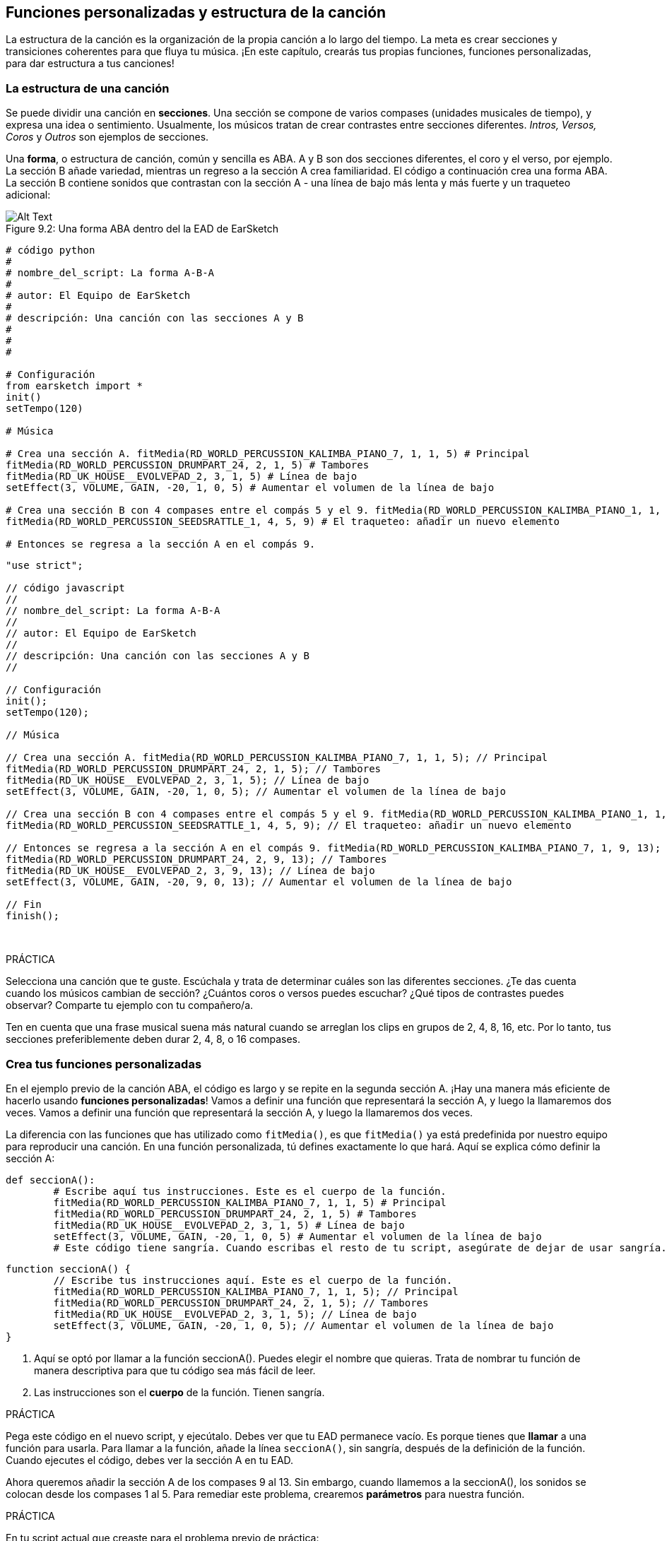 [[customfunctionssongstructure]]
== Funciones personalizadas y estructura de la canción
:nofooter:

La estructura de la canción es la organización de la propia canción a lo largo del tiempo. La meta es crear secciones y transiciones coherentes para que fluya tu música. ¡En este capítulo, crearás tus propias funciones, funciones personalizadas, para dar estructura a tus canciones!

[[asongsstructure]]
=== La estructura de una canción
:nofooter:

Se puede dividir una canción en *secciones*. Una sección se compone de varios compases (unidades musicales de tiempo), y expresa una idea o sentimiento. Usualmente, los músicos tratan de crear contrastes entre secciones diferentes. _Intros, Versos, Coros_ y _Outros_ son ejemplos de secciones.

Una *forma*, o estructura de canción, común y sencilla es ABA. A y B son dos secciones diferentes, el coro y el verso, por ejemplo. La sección B añade variedad, mientras un regreso a la sección A crea familiaridad. El código a continuación crea una forma ABA. La sección B contiene sonidos que contrastan con la sección A - una línea de bajo más lenta y más fuerte y un traqueteo adicional:

[[imediau2sections_052016png]]
.Una forma ABA dentro del la EAD de EarSketch
[caption="Figure 9.2: "]
image::../media/U2/sections_052016.png[Alt Text]

[role="curriculum-python"]
[source, python]
----
# código python
#
# nombre_del_script: La forma A-B-A
#
# autor: El Equipo de EarSketch
#
# descripción: Una canción con las secciones A y B
#
#
#

# Configuración
from earsketch import *
init()
setTempo(120)

# Música

# Crea una sección A. fitMedia(RD_WORLD_PERCUSSION_KALIMBA_PIANO_7, 1, 1, 5) # Principal
fitMedia(RD_WORLD_PERCUSSION_DRUMPART_24, 2, 1, 5) # Tambores
fitMedia(RD_UK_HOUSE__EVOLVEPAD_2, 3, 1, 5) # Línea de bajo
setEffect(3, VOLUME, GAIN, -20, 1, 0, 5) # Aumentar el volumen de la línea de bajo

# Crea una sección B con 4 compases entre el compás 5 y el 9. fitMedia(RD_WORLD_PERCUSSION_KALIMBA_PIANO_1, 1, 5, 9) # La melodía principal es diferente. fitMedia(RD_WORLD_PERCUSSION_DRUMPART_5, 2, 5, 9) # Los tambores son diferentes. fitMedia(RD_UK_HOUSE__EVOLVEPAD_3, 3, 5, 9) # Una línea de bajo que crea contrastes: es más lenta y tiene más volumen. setEffect(3, VOLUME, GAIN, 5, 5, 5, 9) # Aumentar el volumen de la línea de bajo
fitMedia(RD_WORLD_PERCUSSION_SEEDSRATTLE_1, 4, 5, 9) # El traqueteo: añadir un nuevo elemento

# Entonces se regresa a la sección A en el compás 9.
----


[role="curriculum-javascript"]
[source, javascript]
----
"use strict";

// código javascript
//
// nombre_del_script: La forma A-B-A
//
// autor: El Equipo de EarSketch
//
// descripción: Una canción con las secciones A y B
//

// Configuración
init();
setTempo(120);

// Música

// Crea una sección A. fitMedia(RD_WORLD_PERCUSSION_KALIMBA_PIANO_7, 1, 1, 5); // Principal
fitMedia(RD_WORLD_PERCUSSION_DRUMPART_24, 2, 1, 5); // Tambores
fitMedia(RD_UK_HOUSE__EVOLVEPAD_2, 3, 1, 5); // Línea de bajo
setEffect(3, VOLUME, GAIN, -20, 1, 0, 5); // Aumentar el volumen de la línea de bajo

// Crea una sección B con 4 compases entre el compás 5 y el 9. fitMedia(RD_WORLD_PERCUSSION_KALIMBA_PIANO_1, 1, 5, 9); // La melodía principal es diferente. fitMedia(RD_WORLD_PERCUSSION_DRUMPART_5, 2, 5, 9); // Los tambores son diferentes. fitMedia(RD_UK_HOUSE__EVOLVEPAD_3, 3, 5, 9); // Una línea de bajo que crea contrastes: es más lenta y tiene más volumen. setEffect(3, VOLUME, GAIN, 5, 5, 5, 9); // Aumentar el volumen de la línea de bajo
fitMedia(RD_WORLD_PERCUSSION_SEEDSRATTLE_1, 4, 5, 9); // El traqueteo: añadir un nuevo elemento

// Entonces se regresa a la sección A en el compás 9. fitMedia(RD_WORLD_PERCUSSION_KALIMBA_PIANO_7, 1, 9, 13); // Principal
fitMedia(RD_WORLD_PERCUSSION_DRUMPART_24, 2, 9, 13); // Tambores
fitMedia(RD_UK_HOUSE__EVOLVEPAD_2, 3, 9, 13); // Línea de bajo
setEffect(3, VOLUME, GAIN, -20, 9, 0, 13); // Aumentar el volumen de la línea de bajo

// Fin
finish();
----

{nbsp} +

.PRÁCTICA
****
Selecciona una canción que te guste. Escúchala y trata de determinar cuáles son las diferentes secciones. ¿Te das cuenta cuando los músicos cambian de sección? ¿Cuántos coros o versos puedes escuchar? ¿Qué tipos de contrastes puedes observar? Comparte tu ejemplo con tu compañero/a.
****

Ten en cuenta que una frase musical suena más natural cuando se arreglan los clips en grupos de 2, 4, 8, 16, etc. Por lo tanto, tus secciones preferiblemente deben durar 2, 4, 8, o 16 compases.

[[creatingyourcustomfunctions]]
=== Crea tus funciones personalizadas

En el ejemplo previo de la canción ABA, el código es largo y se repite en la segunda sección A. ¡Hay una manera más eficiente de hacerlo usando *funciones personalizadas*! Vamos a definir una función que representará la sección A, y luego la llamaremos dos veces. Vamos a definir una función que representará la sección A, y luego la llamaremos dos veces.  

La diferencia con las funciones que has utilizado como `fitMedia()`, es que `fitMedia()` ya está predefinida por nuestro equipo para reproducir una canción. En una función personalizada, tú defines exactamente lo que hará. Aquí se explica cómo definir la sección A:

[role="curriculum-python"]
[source, python]
----
def seccionA():
	# Escribe aquí tus instrucciones. Este es el cuerpo de la función.
	fitMedia(RD_WORLD_PERCUSSION_KALIMBA_PIANO_7, 1, 1, 5) # Principal
	fitMedia(RD_WORLD_PERCUSSION_DRUMPART_24, 2, 1, 5) # Tambores
	fitMedia(RD_UK_HOUSE__EVOLVEPAD_2, 3, 1, 5) # Línea de bajo
	setEffect(3, VOLUME, GAIN, -20, 1, 0, 5) # Aumentar el volumen de la línea de bajo
	# Este código tiene sangría. Cuando escribas el resto de tu script, asegúrate de dejar de usar sangría.
----

[role="curriculum-javascript"]
[source, javascript]
----
function seccionA() {
	// Escribe tus instrucciones aquí. Este es el cuerpo de la función.
 	fitMedia(RD_WORLD_PERCUSSION_KALIMBA_PIANO_7, 1, 1, 5); // Principal
	fitMedia(RD_WORLD_PERCUSSION_DRUMPART_24, 2, 1, 5); // Tambores
	fitMedia(RD_UK_HOUSE__EVOLVEPAD_2, 3, 1, 5); // Línea de bajo
	setEffect(3, VOLUME, GAIN, -20, 1, 0, 5); // Aumentar el volumen de la línea de bajo
}
----

. Aquí se optó por llamar a la función seccionA(). Puedes elegir el nombre que quieras. Trata de nombrar tu función de manera descriptiva para que tu código sea más fácil de leer.
. Las instrucciones son el *cuerpo* de la función. Tienen sangría.

.PRÁCTICA
****
Pega este código en el nuevo script, y ejecútalo. Debes ver que tu EAD permanece vacío. 
Es porque tienes que *llamar* a una función para usarla.  
Para llamar a la función, añade la línea `seccionA()`, sin sangría, después de la definición de la función. Cuando ejecutes el código, debes ver la sección A en tu EAD.
****

Ahora queremos añadir la sección A de los compases 9 al 13. Sin embargo, cuando llamemos a la seccionA(), los sonidos se colocan desde los compases 1 al 5. Para remediar este problema, crearemos *parámetros* para nuestra función.

.PRÁCTICA
****
En tu script actual que creaste para el problema previo de práctica:

1. Añade los parámetros `compasDeComienzo` y `ultimoCompas` separados por una coma entre los paréntesis de la función seccionA en su definición así: `seccionA(compasDeComienzo, ultimoCompas)`.
2. En el cuerpo de la función, reemplaza el compás de comienzo (1) y el último compás (5) con `compasDeComienzo` y `ultimoCompas` respectivamente.
3. Cuando llames a tu función, añade los parámetros `1` y `5` entre paréntesis. Ejecuta el código para asegurarte de que no haya ningún error.
4. Añade una segunda llamada a función, esta vez con los parámetros `9` y `13`. Ejecuta el código para asegurarte de que no haya ningún error.
5. Define una función para la sección B, usando el mismo proceso, y llama a la sección B desde los compases 5 al 9 y del 13 al 17.
****

Aquí está un ejemplo del código que podrías escribir:

[role="curriculum-python"]
[source, python]
----
# código python
#
# nombre_del_script: La forma A-B-A-B y las funciones personalizadas
#
# autor: El Equipo de EarSketch
#
# descripción: Una canción con las secciones A y B, usando funciones personalizadas
#
#
#

# Configuración
from earsketch import *
init()
setTempo(120)

# Música

# Crea una función para la sección A.
def seccionA(compasDeComienzo, ultimoCompas):
	fitMedia(RD_WORLD_PERCUSSION_KALIMBA_PIANO_7, 1, compasDeComienzo, ultimoCompas) # Principal
	fitMedia(RD_WORLD_PERCUSSION_DRUMPART_24, 2, compasDeComienzo, ultimoCompas) # Tambores
	fitMedia(RD_UK_HOUSE_EVOLVEPAD_2, 3, compasDeComienzo, ultimoCompas) # Línea de bajo
	setEffect(3, VOLUME, GAIN, -20, compasDeComienzo, 0, ultimoCompas) # Aumentar el volumen de la línea de bajo

# Crea una función para la sección B.
def seccionB(compasDeComienzo, ultimoCompas):
	fitMedia(RD_WORLD_PERCUSSION_KALIMBA_PIANO_1, 1, compasDeComienzo, ultimoCompas) # La melodía principal es diferente.
	fitMedia(RD_WORLD_PERCUSSION_DRUMPART_5, 2, compasDeComienzo, ultimoCompas) # Los tambores son diferentes.
	fitMedia(RD_UK_HOUSE__EVOLVEPAD_3, 3, compasDeComienzo, ultimoCompas) # Una línea de bajo que crea contrastes: es más lenta y tiene más volumen.
	setEffect(3, VOLUME, GAIN, 5, compasDeComienzo, 5, ultimoCompas) # Aumentar el volumen de la línea de bajo
	fitMedia(RD_WORLD_PERCUSSION_SEEDSRATTLE_1, 4, compasDeComienzo, ultimoCompas) # Traqueteo: añadir un nuevo elemento

# Llamar a mis funciones
seccionA(1, 5)
seccionB(5, 9)
seccionA(9, 13)
seccionB(13, 17)

# Fin
finish()
----

[role="curriculum-javascript"]
[source, javascript]
----
"use strict";

// código javascript
//
// nombre_del_script: La forma A-B-A-B y las funciones personalizadas
//
// autor: El Equipo de EarSketch
//
// descripción: Una canción con las secciones A y B, usando funciones personalizadas
//

// Configuración
init();
setTempo(120);

// Música

// Crea una función para la sección A.
function seccionA(compasDeComienzo, ultimoCompas){
	fitMedia(RD_WORLD_PERCUSSION_KALIMBA_PIANO_7, 1, compasDeComienzo, ultimoCompas); // Principal
	fitMedia(RD_WORLD_PERCUSSION_DRUMPART_24, 2, compasDeComienzo, ultimoCompas); // Tambores
	fitMedia(RD_UK_HOUSE__EVOLVEPAD_2, 3, compasDeComienzo, ultimoCompas); // Línea de bajo
	setEffect(3, VOLUME, GAIN, -20, compasDeComienzo, 0, ultimoCompas); // Aumentar el volumen de la línea de bajo
}

// Crea una función para la sección B.
function seccionB(compasDeComienzo, ultimoCompas){
	fitMedia(RD_WORLD_PERCUSSION_KALIMBA_PIANO_1, 1, compasDeComienzo, ultimoCompas); // La melodía principal es diferente.
	fitMedia(RD_WORLD_PERCUSSION_DRUMPART_5, 2, compasDeComienzo, ultimoCompas); // Los tambores son diferentes.
	fitMedia(RD_UK_HOUSE__EVOLVEPAD_3, 3, compasDeComienzo, ultimoCompas); // Una línea de bajo que crea contrastes: es más lenta y tiene más volumen.
	setEffect(3, VOLUME, GAIN, 5, compasDeComienzo, 5, ultimoCompas); // Aumentar el volumen de la línea de bajo
	fitMedia(RD_WORLD_PERCUSSION_SEEDSRATTLE_1, 4, compasDeComienzo, ultimoCompas); // Traqueteo: añadir un nuevo elemento
}

// Llamar a mis funciones
seccionA(1, 5);
seccionB(5, 9);
seccionA(9, 13);
seccionB(13, 17);

// Fin
finish();
----


//The following video will be cut in 2 with the beginning going to chapter 7.1, and the end to this chpater. For more info see https://docs.google.com/spreadsheets/d/114pWGd27OkNC37ZRCZDIvoNPuwGLcO8KM5Z_sTjpn0M/edit#gid=302140020//


[role="curriculum-python curriculum-mp4"]
[[video93py]]
video::./videoMedia/009-03-CustomFunctions-PY.mp4[]

[role="curriculum-javascript curriculum-mp4"]
[[video93js]]
video::./videoMedia/009-03-CustomFunctions-JS.mp4[]


[[transitionstrategies]]
=== Estrategias de transición

Ahora que sabes cómo crear funciones personalizadas para estructurar tu canción, vamos a considerar las transiciones. Las *transiciones* ayudan a crear un cambio natural de una sección a otra. Pueden conectar el verso y el coro, subir progresivamente la intensidad sonora (_build-up_) antes de cambiar repentinamente el ritmo (_drop_), remezclar pistas (_DJing_) o cambiar la tonalidad. El objetivo de una transición es captar la atención del oyente e indicarle que la canción está a punto de cambiar. 

A continuación, hay unas estrategias populares para crear transiciones musicales:

. *Platillo Crash*: Colocar un platillo crash en el primer tiempo de una nueva sección. Ve a este https://www.youtube.com/watch?v=RssWT0Wem2w&t=0m55s[ejemplo^].
. *Drum Fill*: Una variación rítmica que llena el espacio antes de la nueva sección. Ve a estos https://www.youtube.com/watch?v=YMskGG39Y0Y[ejemplos^] de drum fills.
. *Silencios de Pista* (*_Track Dropouts_*): No tocar ciertas pistas temporalmente para crear pausas. Escucha a https://youtu.be/cQbAm4dIDKA?t=82[Imagine Dragon's Love].
. *Variación de la Melodía*: Introducir una variación de acordes, la línea de bajo o la melodía antes de la nueva sección. Muchas veces, habrá una carpeta en la biblioteca de sonidos de EarSketch con variaciones de una frase repetitiva (_riff_ en inglés).
. *_Riser_*: Una nota o ruido cuyo registro se aumenta. Es muy común en EDM (Música Electrónica Dance) y crea la expectativa de un _drop_. Se puede colocar el término de búsqueda "riser" en el Navegador de Sonidos. Se puede usar un platillo crash tocado en reversa como un _riser_, tal como YG_EDM_REVERSE_CRASH_1. Aquí está un ejemplo de un _riser_ en la https://www.youtube.com/watch?v=1KGsAozrCnA&t=31m30s[música tecno de Carl Cox^].
. *Redoble* (*Snare Roll* en inglés): Una secuencia de golpes repetidos de redoblante, con una densidad, registro o amplitud creciente. Puedes usar un clip como RD_FUTURE_DUBSTEP_FILL_1 o HOUSE_BREAK_FILL_003 o usar `makeBeat().` Aquí está un https://www.youtube.com/watch?v=c3HLuTAsbFE[ejemplo^]. Aquí hay un https://www.youtube.com/watch?v=c3HLuTAsbFE[ejemplo^].
. *Looping* (*Ciclos* en español): Repetir un corto segmento de una melodía antes de una nueva sección. Aquí está un https://www.youtube.com/watch?v=AQg4wnbBjiQ[ejemplo^] de looping en DJ'ing.
. *Crossfading*: Reducir el volumen de una sección mientras aumentas el volumen de una nueva sección. 
. *Anacrusa* (*_Anacrusis_* en inglés): Cuando la melodía de una nueva sección empieza unos tiempos antes del comienzo de la sección.

.PRÁCTICA
****
Mira esta lista de posibles transiciones, selecciona 2 y trata de averiguar cómo implementarlas usando código. Pueden trabajar en parejas. Después de pensarlo, puedes ver los siguientes ejemplos.

Se debe colocar la transición 1 o 2 compases antes de la nueva sección. Puedes usar varias técnicas de transición a la vez.
****
 

Drum fills:

[role="curriculum-python"]
[source, python]
----
# código python
#
# nombre_del_script: Técnicas de transición - drum fill
#
# autor: El Equipo de EarSketch
#
# descripción: Cómo crear una transición entre secciones usando un drum fill
#
#
#

# Configuración
from earsketch import *
init()
setTempo(130)

# Música
guitarraSolista1 = RD_ROCK_POPLEADSTRUM_GUITAR_4
guitarraSolista2 = RD_ROCK_POPLEADSTRUM_GUITAR_9
lineaDeBajo1 = RD_ROCK_POPELECTRICBASS_8
lineaDeBajo2 = RD_ROCK_POPELECTRICBASS_25
bateria1 = RD_ROCK_POPRHYTHM_DRUM_PART_10
bateria2 = RD_ROCK_POPRHYTHM_MAINDRUMS_1
drumFill = RD_ROCK_POPRHYTHM_FILL_4

# Sección 1
fitMedia(guitarraSolista1, 1, 1, 8)
fitMedia(lineaDeBajo1, 2, 1, 8)
fitMedia(bateria1, 3, 1, 8)

# Drum Fill
fitMedia(drumFill, 3, 8, 9)

# Sección 2
fitMedia(guitarraSolista2, 1, 9, 17)
fitMedia(lineaDeBajo2, 2, 9, 17)
fitMedia(bateria2, 3, 9, 17)

# Fin
finish()
----

[role="curriculum-javascript"]
[source, javascript]
----
// código javascript
//
// nombre_del_script: Técnicas de transición - drum fill
//
// autor: El equipo de EarSketch
//
// descripción: Cómo crear una transición entre secciones usando un drum fill
//

// Configuración
init();
setTempo(130);

// Música
var guitarraSolista1 = RD_ROCK_POPLEADSTRUM_GUITAR_4;
var guitarraSolista2 = RD_ROCK_POPLEADSTRUM_GUITAR_9;
var lineaDeBajo1 = RD_ROCK_POPELECTRICBASS_8;
var lineaDeBajo2 = RD_ROCK_POPELECTRICBASS_25;
var bateria1 = RD_ROCK_POPRHYTHM_DRUM_PART_10;
var bateria2 = RD_ROCK_POPRHYTHM_MAINDRUMS_1;
var drumFill = RD_ROCK_POPRHYTHM_FILL_4;

// Sección 1
fitMedia(guitarraSolista1, 1, 1, 8);
fitMedia(lineaDeBajo1, 2, 1, 8);
fitMedia(bateria1, 3, 1, 8);

// Drum Fill
fitMedia(drumFill, 3, 8, 9);

// Sección 2
fitMedia(guitarraSolista2, 1, 9, 17);
fitMedia(lineaDeBajo2, 2, 9, 17);
fitMedia(bateria2, 3, 9, 17);

// Fin
finish();
----

La técnica de silencio de pista (_track dropout_) sólo requiere la modificación de unas llamadas a `fitMedia()`. Aquí hay un ejemplo.

[role="curriculum-python"]
[source, python]
----
# código python
#
# nombre_del_script: Técnicas de transición – silencios de pista
#
# autor: El Equipo de EarSketch
#
# descripción: Cómo crear transiciones entre secciones usando silencios de pista 
#
#
#

# Configuración
from earsketch import *

init()
setTempo(120)

# Música
introSolista = TECHNO_ACIDBASS_002
solistaPrincipal1 = TECHNO_ACIDBASS_003
solistaPrincipal2 = TECHNO_ACIDBASS_005
bateriaAdicional1 = TECHNO_LOOP_PART_025
bateriaAdicional2 = TECHNO_LOOP_PART_030
bateriaPrincipal = TECHNO_MAINLOOP_019
lineaDeBajo = TECHNO_SUBBASS_002

# Sección 1
fitMedia(introSolista, 1, 1, 5)
fitMedia(solistaPrincipal1, 1, 5, 9)
fitMedia(bateriaAdicional1, 2, 3, 5)
fitMedia(bateriaAdicional2, 2, 5, 8) # Los tambores paran.
fitMedia(bateriaPrincipal, 3, 5, 8)

# Sección 2
fitMedia(solistaPrincipal2, 1, 9, 17)
fitMedia(bateriaAdicional2, 2, 9, 17) # Se vuelve a tocar la batería.
fitMedia(bateriaPrincipal, 3, 9, 17)
fitMedia(lineaDeBajo, 4, 9, 17)

# Fin
finish()
----

[role="curriculum-javascript"]
[source, javascript]
----
// código javascript
//
// nombre_del_script: Técnicas de transición – silencios de pista
//
// autor: El Equipo de EarSketch
//
// descripción: Cómo crear transiciones entre secciones usando silencios de pista
//
//
//

// Configuración
init();
setTempo(120);

// Música
var introPrincipal = TECHNO_ACIDBASS_002;
var solistaPrincipal1 = TECHNO_ACIDBASS_003;
var solistaPrincipal2 = TECHNO_ACIDBASS_005;
var bateriaAdicional1 = TECHNO_LOOP_PART_025;
var bateriaAdicional2 = TECHNO_LOOP_PART_030;
var bateriaPrincipal = TECHNO_MAINLOOP_019;
var lineaDeBajo = TECHNO_SUBBASS_002;

// Sección 1
fitMedia(introPrincipal, 1, 1, 5);
fitMedia(solistaPrincipal1, 1, 5, 9);
fitMedia(bateriaAdicional1, 2, 3, 5);
fitMedia(bateriaAdicional2, 2, 5, 8); // La batería para.
fitMedia(bateriaPrincipal, 3, 5, 8);

// Sección 2
fitMedia(solistaPrincipal2, 1, 9, 17);
fitMedia(bateriaAdicional2, 2, 9, 17); // La batería comienza otra vez.
fitMedia(bateriaPrincipal, 3, 9, 17);
fitMedia(lineaDeBajo, 4, 9, 17);

// Fin
finish();
----

El próximo ejemplo usa múltiples _risers_ y un platillo crash durante la transición.

[role="curriculum-python"]
[source, python]
----
# código python
#
# nombre_del_script: Técnicas de transición - risers
#
# autor: El Equipo de EarSketch
#
# descripción: Cómo crear transiciones entre secciones usando _risers_ y un platillo crash
#
#
#

# Configuración
from earsketch import *
init()
setTempo(128)

# Música
riseSynth = YG_EDM_SYNTH_RISE_1
riseDeAire = RD_EDM_SFX_RISER_AIR_1
principal1 = YG_EDM_LEAD_1
principal2 = YG_EDM_LEAD_2
bombo1 = YG_EDM_KICK_LIGHT_1
bombo2 = ELECTRO_DRUM_MAIN_LOOPPART_001
redoblante = ELECTRO_DRUM_MAIN_LOOPPART_003
crash = Y50_CRASH_2
fxEnReversa = YG_EDM_REVERSE_FX_1

# Sección 1
fitMedia(principal1, 1, 1, 17)
fitMedia(bombo1, 2, 9, 17)

# Transición
fitMedia(fxEnReversa, 3, 16, 17)
fitMedia(riseSynth, 4, 13, 17)
fitMedia(riseDeAire, 5, 13, 17)
fitMedia(crash, 6, 17, 19)

# Sección 2
fitMedia(principal2, 1, 17, 33)
fitMedia(bombo2, 7, 25, 33)
fitMedia(redoblante, 8, 29, 33)

# Efectos
setEffect(1, VOLUME, GAIN, 0, 16, 1, 17) #Ajustar los volúmenes para que encajen mejor
setEffect(4, VOLUME, GAIN, -10)
setEffect(7, VOLUME, GAIN, -20)
setEffect(8, VOLUME, GAIN, -20)

# Fin
finish()
----

[role="curriculum-javascript"]
[source, javascript]
----
// código javascript
//
// nombre_del_script: Técnicas de transición - risers
//
// autor: El Equipo de EarSketch
//
// descripción: Cómo crear transiciones entre secciones usando _risers_ y un platillo crash
//

// Configuración
init();
setTempo(128);

// Música
var riseSynth = YG_EDM_SYNTH_RISE_1;
var riseDeAire = RD_EDM_SFX_RISER_AIR_1;
var principal1 = YG_EDM_LEAD_1;
var principal2 = YG_EDM_LEAD_2;
var bombo1 = YG_EDM_KICK_LIGHT_1;
var bombo2 = ELECTRO_DRUM_MAIN_LOOPPART_001;
var redoblante = ELECTRO_DRUM_MAIN_LOOPPART_003;
var crash = Y50_CRASH_2;
var fxEnReversa = YG_EDM_REVERSE_FX_1;

// Sección 1
fitMedia(principal1, 1, 1, 17);
fitMedia(bombo1, 2, 9, 17);

// Transición
fitMedia(fxEnReversa, 3, 16, 17);
fitMedia(riseSynth, 4, 13, 17);
fitMedia(riseDeAire, 5, 13, 17);
fitMedia(crash, 6, 17, 19);

// Sección 2
fitMedia(principal2, 1, 17, 33);
fitMedia(bombo2, 7, 25, 33);
fitMedia(redoblante, 8, 29, 33);

// Efectos
setEffect(1, VOLUME, GAIN, 0, 16, 1, 17); // Ajustar los volúmenes para que encajen mejor
setEffect(4, VOLUME, GAIN, -10);
setEffect(7, VOLUME, GAIN, -20);
setEffect(8, VOLUME, GAIN, -20);

// Fin
finish();
----

{nbsp} +

[[yourfullsong]]
=== Tu canción completa

En la programación, se puede crear *abstracciones*: la agrupación de ideas con el fin de formar un solo concepto. En la música, agrupamos las ideas musicales en secciones. Las funciones son un tipo de abstracción que se usa en la informática. Colocan múltiples declaraciones en una herramienta para fácilmente referirse a ellas. Las abstracciones hacen que la estructura del programa sea más clara.

.PRÁCTICA
****
¡Vamos a crear una canción completa usando todas las herramientas que has aprendido en EarSketch! Aquí está una sugerencia de cómo proseguir, pero lo puedes adaptar como quieras:

. Elige un tema para tu canción. Piensa en los tipos de sonidos, instrumentos o letras que mejor expresen tu mensaje.
. Luego, selecciona una estructura sencilla. 
. Y, por fin, ¡empieza a programar! Y, por fin, ¡empieza a programar! Empieza seleccionando sonidos y colocándolos en funciones `fitMedia()`.
. Usa `makeBeat()` para añadir algunos sonidos percusivos.
. Puedes subir tus propios sonidos.
. Usa ciclos `for` para reducir la repetición en tu código.
. Usa funciones personalizadas para definir tus secciones y crear la estructura de tu canción.
. Añade una o dos transiciones significativas.
. Añade efectos usando setEffect().
. Añade una o varias declaraciones condicionales.
. Asegúrate de usar variables para almacenar alguna información como los nombres de los clips de sonido.
. Asegúrate de usar comentarios para explicar lo que estás haciendo.
. No te olvides de ejecutar tu código y escuchar tu canción con regularidad. Te ayudará a modificarla hasta que te guste como suena.
. Elige un nombre para tu canción.
****

Aquí está un ejemplo de una canción completa:

[role="curriculum-python"]
[source, python]
----
# código python
# 
# nombre_del_script: Canción completa de verano en Atlanta 
# 
# autor: El Equipo de EarSketch
# 
# descripción: Cómo crear una canción completa usando abstracciones 
# 
# la estructura de la canción: Intro-A-B-A-B

from earsketch import *

init()
setTempo(110)

# Variables de sonido
melodia1 = EIGHT_BIT_ATARI_BASSLINE_005
melodia2 = DUBSTEP_LEAD_018
melodia3 = DUBSTEP_LEAD_017
melodia4 = DUBSTEP_LEAD_013
lineaDeBajo1 = HIPHOP_BASSSUB_001
lineaDeBajo2 = RD_TRAP_BASSDROPS_2
metales1 = Y30_BRASS_4
grito = CIARA_SET_TALK_ADLIB_AH_4
piano = YG_RNB_PIANO_4
bombo = OS_KICK02
hihat = OS_CLOSEDHAT03

#DEFINICIONES DE FUNCIONES

# Añadir batería:
def anadirBateria(comienzo, fin, patron):
  #Primero, creamos cadenas de tiempos (_beatstrings_), dependiendo del patrón del parámetro:
  if (patron == "heavy"):
    cadenaDeTiemposDeBombo = "0---0---0---00--"
    cadenaDeTiemposDeHihat = "-----000----0-00"
  elif(patron == "ligero"):
    cadenaDeTiemposDeBombo = "0-------0---0---"
    cadenaDeTiemposDeHihat ="--0----0---0---"
  # Entonces creamos el ritmo 
  # de bombo en la pista 3 (track 3) y de hihat en la pista 4 (track 4) 
  # de los compases comienzo al fin:
  for compas in range(comienzo, fin):
    # Aquí colocaremos nuestro ritmo en "compas", 
    # el cual, al principio, es igual a "comienzo", 
    # el cual es un parámetro de la función.
    makeBeat(bombo, 3, compas, cadenaDeTiemposDeBombo)
    makeBeat(hihat, 4, compas, cadenaDeTiemposDeHihat)

# Intro:
def intro(comienzo, fin):
  fitMedia(melodia1, 1, comienzo, comienzo+1)
  fitMedia(melodia1, 1, comienzo+2, comienzo+3)
  fitMedia(lineaDeBajo1, 2, comienzo, comienzo+3)
  #transición:
  fitMedia(lineaDeBajo2, 2, comienzo+3, fin)
  fitMedia(grito, 3, comienzo+3.75, fin)

# SeccionA:
def seccionA(comienzo, fin):
  fitMedia(melodia2, 1, comienzo, fin)
  fitMedia(metales1, 2, comienzo, fin)
  setEffect(2, VOLUME, GAIN, -20, comienzo, -10, fin)
  anadirBateria(comienzo, fin, "heavy")
  # Modulación del registro para la transición:
  setEffect(1, BANDPASS, BANDPASS_FREQ, 200, fin-2, 1000, fin)

# SeccionB:
def seccionB(comienzo, fin):
  fitMedia(melodia3, 1, comienzo, comienzo+2)
  fitMedia(melodia4, 1, comienzo+2, fin)
  fitMedia(piano, 2, comienzo, fin)
  anadirBateria(comienzo, fin, "ligero")
  
# LLAMADAS A FUNCIÓN
intro(1, 5)
seccionA(5, 9)
seccionB(9, 13)
seccionA(13, 17)
seccionB(17, 21)

# _Fade out_:
for pista in range(1, 5):
  setEffect(pista, VOLUME, GAIN, 0, 19, -60, 21)
# Reducir el volumen del hihat y del bombo:
setEffect(4, VOLUME, GAIN, -15)
setEffect(3, VOLUME, GAIN, -10)

finish() 
----
[role="curriculum-javascript"]
[source, javascript]
----
"use strict";

// código javascript
//
// nombre_del_script: Canción completa de verano en Atlanta
//
// autor: El Equipo de EarSketch
//
// descripción: Cómo crear una canción completa usando abstracciones
//
// la estructura de la canción: Intro-A-B-A-B
//


init();
setTempo(110);

// Variables de sonido
var melodia1 = EIGHT_BIT_ATARI_BASSLINE_005;
var melodia2 = DUBSTEP_LEAD_018;
var melodia3 = DUBSTEP_LEAD_017;
var melodia4 = DUBSTEP_LEAD_013;
var lineaDeBajo1 = HIPHOP_BASSSUB_001;
var lineaDeBajo2 = RD_TRAP_BASSDROPS_2;
var metales1 = Y30_BRASS_4;
var grito = CIARA_SET_TALK_ADLIB_AH_4;
var piano = YG_RNB_PIANO_4;
var bombo = OS_KICK02;
var hihat = OS_CLOSEDHAT03;

//DEFINICIONES DE FUNCIONES

// Añadir batería:
function anadirBateria(comienzo, fin, patron) {
  // Primero, creamos cadenas de tiempos (_beatstrings_), dependiendo del patrón del parámetro:
  if (patron == "heavy") {
    var cadenaDeTiemposDeBombo = "0---0---0---00--";
    var cadenaDeTiemposDeHihat = "-----000----0-00";
  } else if(patron == "ligero") {
    cadenaDeTiemposDeBombo = "0-------0---0---";
    cadenaDeTiemposDeHihat = "--0----0---0---";
  }
  // Entonces creamos el ritmo
  // de bombo en la pista 3 (track 3) y de hihat en la pista 4 (track 4)
  // de los compases comienzo al fin:
  for (var compas = comienzo; compas < fin; compas++){
    // Aquí colocaremos nuestro ritmo en "compas",
    // el cual, al principio, es igual a "comienzo",
    // el cual es un parámetro de la función. makeBeat(bombo, 3, compas, cadenaDeTiemposDeBombo);
    makeBeat(hihat, 4, compas, cadenaDeTiemposDeHihat);
  }
}

// Intro:
function intro(comienzo, fin){
  fitMedia(melodia1, 1, comienzo, comienzo+1);
  fitMedia(melodia1, 1, comienzo+2, comienzo+3);
  fitMedia(lineaDeBajo1, 2, comienzo, comienzo+3);
  // transición:
  fitMedia(lineaDeBajo2, 2, comienzo+3, fin);
  fitMedia(grito, 3, comienzo+3.75, fin);
}
// SeccionA:
function seccionA(comienzo, fin){
  fitMedia(melodia2, 1, comienzo, fin);
  fitMedia(metales1, 2, comienzo, fin);
  setEffect(2, VOLUME, GAIN, -20, comienzo, -10, fin);
  anadirBateria(comienzo, fin, "heavy");
  // Modulación del registro para la transición:
  setEffect(1, BANDPASS, BANDPASS_FREQ, 200, fin-2, 1000, fin);
}

// SeccionB:
function seccionB(comienzo, fin){
  fitMedia(melodia3, 1, comienzo, comienzo+2);
  fitMedia(melodia4, 1, comienzo+2, fin);
  fitMedia(piano, 2, comienzo, fin);
  anadirBateria(comienzo, fin, "ligero");
}

// LLAMADAS A FUNCIÓN
intro(1, 5);
seccionA(5, 9);
seccionB(9, 13);
seccionA(13, 17);
seccionB(17, 21);

// _Fade out_:
for (var pista = 1; pista<5; pista++){
  setEffect(pista, VOLUME, GAIN, 0, 19, -60, 21);
}

// Reducir el volumen del hihat y del bombo:
setEffect(4, VOLUME, GAIN, -15);
setEffect(3, VOLUME, GAIN, -10);

finish();
----

En ese ejemplo, ¡hemos usado un ciclo for dentro de una función personalizada! Hemos usado parámetros de la función (`comienzo` y `fin`) dentro del ciclo for. Hemos usado parámetros de la función (`comienzo` y `fin`) dentro del ciclo for.


[[chapter7summary]]
=== Resumen del capítulo 7

* Las *secciones* son unidades musicales relacionadas que consisten de múltiples compases. Cada sección expresa una idea o sentimiento.
* Las *transiciones* son segmentos de música que sirven para conectar secciones musicales consecutivas.
* La estructura y variedad que se encuentran en una canción se llaman *forma*. Una forma musical común es A-B-A.
* *Funciones personalizadas* son funciones únicas escritas por el/la programador/a para cumplir una tarea específica. Tienes que crear una función personalizada para poder llamarla. Puedes crear todos los parámetros que quieras.
* Una *abstracción* es una agrupación de ideas con el fin de formar un solo concepto que generalmente es menos complejo. Las funciones son un ejemplo de la abstracción.


[[chapter-questions]]
=== Preguntas

[question]
--
¿Cuál de estas opciones NO es un ejemplo de una sección musical?
[answers]
* Batería
* Intro
* Verso
* Coro
--

[question]
--
¿Qué es una abstracción?
[answers]
* Una agrupación de ideas con el fin de formar un solo concepto
* Una variedad de sonidos a lo largo de las secciones
* Las partes de una canción que están relacionadas, pero que también son distintas entre sí
* Una declaración que devuelve un valor a la llamada a función
--

[role="curriculum-python"]
[question]
--
¿Cuál de estas opciones define correctamente la función `miFuncion()` con los parámetros `compasDeComienzo` y `ultimoCompas`?
[answers]
* `def miFuncion(compasDeComienzo, ultimoCompas):`
* `def miFuncion():`
* `miFuncion(compasDeComienzo, ultimoCompas):`
* `miFuncion(2, 5)`
--

[role="curriculum-javascript"]
[question]
--
¿Cuál de estas opciones define correctamente la función `miFuncion()` con los parámetros `compasDeComienzo` y `ultimoCompas`?
[answers]
* `function miFuncion(compasDeComienzo, ultimoCompas) {}`
* `function miFuncion() {}`
* `miFuncion(compasDeComienzo, ultimoCompas){}`
* `miFuncion(2, 5)`
--

[question]
--
¿Cuál de estas opciones NO es un ejemplo de una transición?
[answers]
* Consistencia Melódica
* Platillo Crash
* Riser
* Silencios de Pista
--
